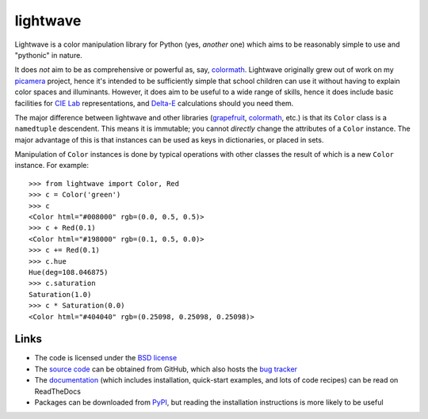 .. -*- rst -*-

=========
lightwave
=========

Lightwave is a color manipulation library for Python (yes, *another* one) which
aims to be reasonably simple to use and "pythonic" in nature.

It does *not* aim to be as comprehensive or powerful as, say, `colormath`_.
Lightwave originally grew out of work on my `picamera`_ project, hence it's
intended to be sufficiently simple that school children can use it without
having to explain color spaces and illuminants. However, it does aim to be
useful to a wide range of skills, hence it does include basic facilities for
`CIE Lab`_ representations, and `Delta-E`_ calculations should you need them.

The major difference between lightwave and other libraries (`grapefruit`_,
`colormath`_, etc.) is that its ``Color`` class is a ``namedtuple`` descendent.
This means it is immutable; you cannot *directly* change the attributes of a
``Color`` instance. The major advantage of this is that instances can be used
as keys in dictionaries, or placed in sets.

Manipulation of ``Color`` instances is done by typical operations with other
classes the result of which is a new ``Color`` instance. For example::

    >>> from lightwave import Color, Red
    >>> c = Color('green')
    >>> c
    <Color html="#008000" rgb=(0.0, 0.5, 0.5)>
    >>> c + Red(0.1)
    <Color html="#198000" rgb=(0.1, 0.5, 0.0)>
    >>> c += Red(0.1)
    >>> c.hue
    Hue(deg=108.046875)
    >>> c.saturation
    Saturation(1.0)
    >>> c * Saturation(0.0)
    <Color html="#404040" rgb=(0.25098, 0.25098, 0.25098)>

Links
=====

* The code is licensed under the `BSD license`_
* The `source code`_ can be obtained from GitHub, which also hosts the `bug
  tracker`_
* The `documentation`_ (which includes installation, quick-start examples, and
  lots of code recipes) can be read on ReadTheDocs
* Packages can be downloaded from `PyPI`_, but reading the installation
  instructions is more likely to be useful


.. _picamera: https://picamera.readthedocs.io/
.. _colormath: https://python-colormath.readthedocs.io/
.. _grapefruit: https://grapefruit.readthedocs.io/
.. _CIE Lab: https://en.wikipedia.org/wiki/Lab_color_space
.. _Delta-E: https://en.wikipedia.org/wiki/Color_difference
.. _PyPI: http://pypi.python.org/pypi/lightwave/
.. _documentation: http://lightwave.readthedocs.io/
.. _source code: https://github.com/waveform80/lightwave
.. _bug tracker: https://github.com/waveform80/lightwave/issues
.. _BSD license: http://opensource.org/licenses/BSD-3-Clause

